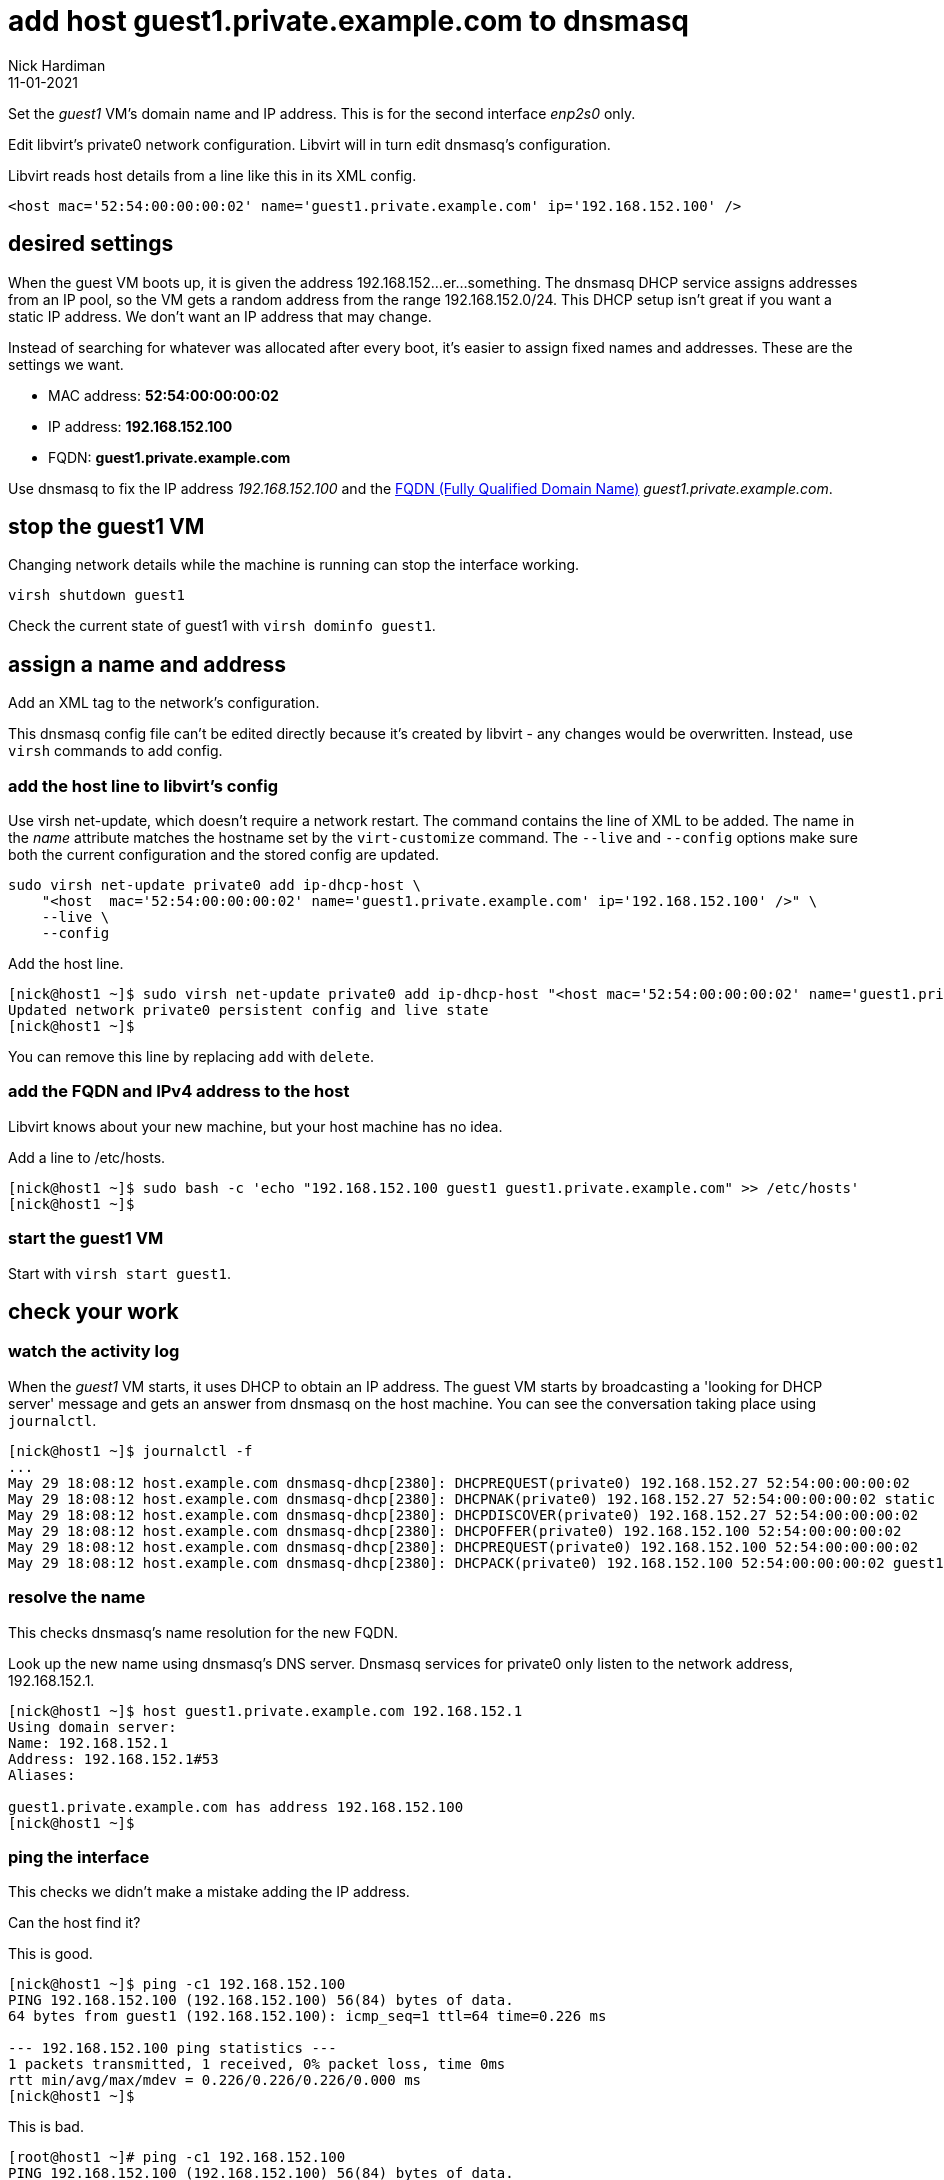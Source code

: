 = add host guest1.private.example.com to dnsmasq 
Nick Hardiman 
:source-highlighter: highlight.js
:revdate: 11-01-2021

Set the _guest1_ VM's domain name and IP address.
This is for the second interface _enp2s0_ only. 

Edit libvirt's private0 network configuration. 
Libvirt will in turn edit dnsmasq's configuration.

Libvirt reads host details from a line like this in its XML config. 

[source,XML]
....
<host mac='52:54:00:00:00:02' name='guest1.private.example.com' ip='192.168.152.100' />
....


== desired settings 

When the guest VM boots up, it is given the address 192.168.152...er...something. 
The dnsmasq DHCP service assigns addresses from an IP pool, so the VM gets a random address from the range 192.168.152.0/24. 
This DHCP setup isn't great if you want a static IP address. 
We don't want an IP address that may change. 

Instead of searching for whatever was allocated after every boot, it's easier to assign fixed names and addresses. 
These are the settings we want. 

* MAC address: *52:54:00:00:00:02*
* IP address: *192.168.152.100*
* FQDN: *guest1.private.example.com*

Use dnsmasq to fix the IP address _192.168.152.100_ and the 
https://en.wikipedia.org/wiki/Fully_qualified_domain_name[FQDN (Fully Qualified Domain Name)] _guest1.private.example.com_.


== stop the guest1 VM

Changing network details while the machine is running can stop the interface working.

[source,shell]
....
virsh shutdown guest1
....

Check the current state of guest1 with ``virsh dominfo guest1``.


== assign a name and address

Add an XML tag to the network's configuration.

This dnsmasq config file can't be edited directly because it's created by libvirt - any changes would be overwritten. 
Instead, use ``virsh`` commands to add config. 



=== add the host line to libvirt's config

Use virsh net-update, which doesn't require a network restart. 
The command contains the line of XML to be added. 
The name in the _name_ attribute matches the hostname set by the ``virt-customize`` command.
The ``--live`` and ``--config`` options make sure both the current configuration and the stored config are updated.

[source,shell]
....
sudo virsh net-update private0 add ip-dhcp-host \
    "<host  mac='52:54:00:00:00:02' name='guest1.private.example.com' ip='192.168.152.100' />" \
    --live \
    --config
....

Add the host line. 

[source,shell]
....
[nick@host1 ~]$ sudo virsh net-update private0 add ip-dhcp-host "<host mac='52:54:00:00:00:02' name='guest1.private.example.com' ip='192.168.152.100' />" --live --config
Updated network private0 persistent config and live state
[nick@host1 ~]$ 
....

You can remove this line by replacing ``add`` with ``delete``. 


=== add the FQDN and IPv4 address to the host 

Libvirt knows about your new machine, but your host machine has no idea.

Add a line to /etc/hosts. 

[source,shell]
....
[nick@host1 ~]$ sudo bash -c 'echo "192.168.152.100 guest1 guest1.private.example.com" >> /etc/hosts'
[nick@host1 ~]$ 
....


=== start the guest1 VM 

Start with ``virsh start guest1``.


== check your work 

=== watch the activity log

When the _guest1_ VM starts, it uses DHCP to obtain an IP address.
The guest VM starts by broadcasting a 'looking for DHCP server' message and gets an answer from dnsmasq on the host machine. 
You can see the conversation taking place using ``journalctl``.

[source,shell]
....
[nick@host1 ~]$ journalctl -f
...
May 29 18:08:12 host.example.com dnsmasq-dhcp[2380]: DHCPREQUEST(private0) 192.168.152.27 52:54:00:00:00:02
May 29 18:08:12 host.example.com dnsmasq-dhcp[2380]: DHCPNAK(private0) 192.168.152.27 52:54:00:00:00:02 static lease available
May 29 18:08:12 host.example.com dnsmasq-dhcp[2380]: DHCPDISCOVER(private0) 192.168.152.27 52:54:00:00:00:02
May 29 18:08:12 host.example.com dnsmasq-dhcp[2380]: DHCPOFFER(private0) 192.168.152.100 52:54:00:00:00:02
May 29 18:08:12 host.example.com dnsmasq-dhcp[2380]: DHCPREQUEST(private0) 192.168.152.100 52:54:00:00:00:02
May 29 18:08:12 host.example.com dnsmasq-dhcp[2380]: DHCPACK(private0) 192.168.152.100 52:54:00:00:00:02 guest1
....


=== resolve the name 

This checks dnsmasq's name resolution for the new FQDN. 

Look up the new name using dnsmasq's DNS server. 
Dnsmasq services for private0 only listen to the network address, 192.168.152.1. 

[source,shell]
....
[nick@host1 ~]$ host guest1.private.example.com 192.168.152.1
Using domain server:
Name: 192.168.152.1
Address: 192.168.152.1#53
Aliases: 

guest1.private.example.com has address 192.168.152.100
[nick@host1 ~]$ 
....


=== ping the interface 

This checks we didn't make a mistake adding the IP address.

Can the host find it?

This is good. 

[source,shell]
....
[nick@host1 ~]$ ping -c1 192.168.152.100
PING 192.168.152.100 (192.168.152.100) 56(84) bytes of data.
64 bytes from guest1 (192.168.152.100): icmp_seq=1 ttl=64 time=0.226 ms

--- 192.168.152.100 ping statistics ---
1 packets transmitted, 1 received, 0% packet loss, time 0ms
rtt min/avg/max/mdev = 0.226/0.226/0.226/0.000 ms
[nick@host1 ~]$ 
....

This is bad. 

[source,shell]
....
[root@host1 ~]# ping -c1 192.168.152.100
PING 192.168.152.100 (192.168.152.100) 56(84) bytes of data.
From 192.168.152.1 icmp_seq=1 Destination Host Unreachable

--- 192.168.152.100 ping statistics ---
1 packets transmitted, 0 received, +1 errors, 100% packet loss, time 0ms

[root@host1 ~]# 
....



